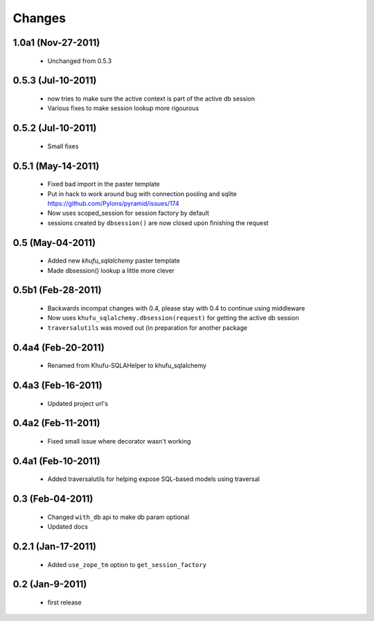Changes
=======

1.0a1 (Nov-27-2011)
-------------------

  * Unchanged from 0.5.3

0.5.3 (Jul-10-2011)
-------------------

  * now tries to make sure the active context is part of the active db session

  * Various fixes to make session lookup more rigourous

0.5.2 (Jul-10-2011)
-------------------

  * Small fixes

0.5.1 (May-14-2011)
-------------------

  * Fixed bad import in the paster template

  * Put in hack to work around bug with connection pooling and sqlite
    https://github.com/Pylons/pyramid/issues/174

  * Now uses scoped_session for session factory by default

  * sessions created by ``dbsession()`` are now closed upon finishing the
    request

0.5 (May-04-2011)
-----------------

  * Added new *khufu_sqlalchemy* paster template

  * Made dbsession() lookup a little more clever

0.5b1 (Feb-28-2011)
-------------------

  * Backwards incompat changes with 0.4, please stay with 0.4
    to continue using middleware

  * Now uses ``khufu_sqlalchemy.dbsession(request)`` for getting
    the active db session

  * ``traversalutils`` was moved out (in preparation for another
    package

0.4a4 (Feb-20-2011)
-------------------

  * Renamed from Khufu-SQLAHelper to khufu_sqlalchemy

0.4a3 (Feb-16-2011)
-------------------

  * Updated project url's

0.4a2 (Feb-11-2011)
-------------------

  * Fixed small issue where decorator wasn't working

0.4a1 (Feb-10-2011)
-------------------

  * Added traversalutils for helping expose SQL-based models
    using traversal 

0.3 (Feb-04-2011)
-----------------

  * Changed ``with_db`` api to make db param optional

  * Updated docs

0.2.1 (Jan-17-2011)
-------------------

  * Added ``use_zope_tm`` option to ``get_session_factory``

0.2 (Jan-9-2011)
----------------

  * first release

